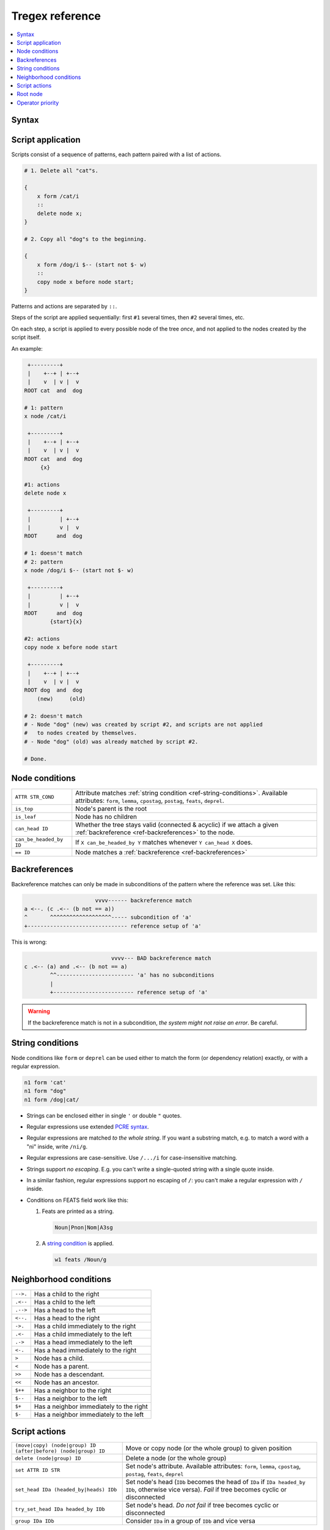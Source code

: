================
Tregex reference
================

.. contents::
    :local:
    :depth: 1

Syntax
------

.. productionlist::
    S: `script`*
    script: '{' `pattern` '::' (`action` ';')* '}'
    pattern: ID [`condition`]
           : '(' `pattern` ')'
    condition: '-->.' `pattern`
             : '.<--' `pattern`
             : '.-->' `pattern`
             : '<--.' `pattern`
             : '->.'  `pattern`
             : '.<-'  `pattern`
             : '.->'  `pattern`
             : '<-.'  `pattern`
             : '>' `pattern`
             : '>>' `pattern`
             : '<' `pattern`
             : '<<' `pattern`
             : '$++'  `pattern`
             : '$--'  `pattern`
             : '$+'   `pattern`
             : '$-'   `pattern`
             : `attr` `string_cond`
             : 'is_top'
             : 'is_leaf'
             : 'can_head' ID
             : 'can_be_headed_by' ID
             : '==' ID
             : '(' `condition` ')'
             : 'not' `condition`
             : `condition` 'and' `condition`
             : `condition` 'or' `condition`
    string_cond: "STRING"
               : 'STRING'
               : /REGEX/i
               : /REGEX/g
               : /REGEX/ig
               : /REGEX/gi
    action: ('copy' | 'move') ('node' | 'group') ID ('before' | 'after') ('node' | 'group') ID
          : 'delete' ('node' | 'group') ID
          : 'set' `attr` ID STR
          : ('set_head' | 'try_set_head') ID ('headed_by' | 'heads') ID
          : 'group' ID ID
    attr: 'form'
        : 'lemma'
        : 'cpostag'
        : 'postag'
        : 'feats'
        : 'deprel'

Script application
------------------

Scripts consist of a sequence of patterns, each pattern paired with a list of
actions.

.. code-block:: none


    # 1. Delete all "cat"s.

    {
        x form /cat/i
        ::
        delete node x;
    }

    # 2. Copy all "dog"s to the beginning.

    {
        x form /dog/i $-- (start not $- w)
        ::
        copy node x before node start;
    }

Patterns and actions are separated by ``::``.

Steps of the script are applied sequentially: first ``#1`` several times,
then ``#2`` several times, etc.

On each step, a script is applied to every possible node of the tree *once*,
and not applied to the nodes created by the script itself.

An example:

.. code-block:: none

     +---------+
     |    +--+ | +--+
     |    v  | v |  v
    ROOT cat  and  dog

    # 1: pattern
    x node /cat/i

     +---------+
     |    +--+ | +--+
     |    v  | v |  v
    ROOT cat  and  dog
         {x}

    #1: actions
    delete node x

     +---------+
     |         | +--+
     |         v |  v
    ROOT      and  dog

    # 1: doesn't match
    # 2: pattern
    x node /dog/i $-- (start not $- w)

     +---------+
     |         | +--+
     |         v |  v
    ROOT      and  dog
            {start}{x}

    #2: actions
    copy node x before node start

     +---------+
     |    +--+ | +--+
     |    v  | v |  v
    ROOT dog  and  dog
        (new)     (old)

    # 2: doesn't match
    # - Node "dog" (new) was created by script #2, and scripts are not applied
    #   to nodes created by themselves.
    # - Node "dog" (old) was already matched by script #2.

    # Done.

.. _ref-node-conditions:

Node conditions
---------------

======================= =
``ATTR STR_COND``       Attribute matches :ref:`string condition <ref-string-conditions>`. Available attributes: ``form``, ``lemma``, ``cpostag``, ``postag``, ``feats``, ``deprel``.
``is_top``              Node's parent is the root
``is_leaf``             Node has no children
``can_head ID``         Whether the tree stays valid (connected & acyclic) if we attach a given :ref:`backreference <ref-backreferences>` to the node.
``can_be_headed_by ID`` If ``X can_be_headed_by Y`` matches whenever ``Y can_head X`` does.
``== ID``               Node matches a :ref:`backreference <ref-backreferences>`
======================= =

.. _ref-backreferences:

Backreferences
--------------

Backreference matches can only be made in subconditions of the pattern where
the reference was set. Like this:

.. code-block:: none

                          vvvv------ backreference match
    a <--. (c .<-- (b not == a))
    ^       ^^^^^^^^^^^^^^^^^^^----- subcondition of 'a'
    +------------------------------- reference setup of 'a'

This is wrong:

.. code-block:: none

                               vvvv--- BAD backreference match
    c .<-- (a) and .<-- (b not == a)
            ^^------------------------ 'a' has no subconditions
            |
            +------------------------- reference setup of 'a'

.. warning::

    If the backreference match is not in a subcondition, *the system might not
    raise an error*. Be careful.

.. _ref-string-conditions:

String conditions
-----------------

Node conditions like ``form`` or ``deprel`` can be used either to match the form
(or dependency relation) exactly, or with a regular expression.

.. code-block:: none

    n1 form 'cat'
    n1 form "dog"
    n1 form /dog|cat/

- Strings can be enclosed either in single ``'`` or double ``"`` quotes.
- Regular expressions use extended
  `PCRE syntax <http://www.pcre.org/current/doc/html/pcre2syntax.html>`_.
- Regular expressions are matched *to the whole string*. If you want
  a substring match, e.g. to match a word with a "ni" inside, write ``/ni/g``.
- Regular expressions are case-sensitive. Use ``/.../i`` for case-insensitive
  matching.
- Strings support *no escaping*. E.g. you can't write a single-quoted string
  with a single quote inside.
- In a similar fashion, regular expressions support no escaping of ``/``: you
  can't make a regular expression with ``/`` inside.
- Conditions on FEATS field work like this:

  1. Feats are printed as a string.

     .. code-block:: none

       Noun|Pnon|Nom|A3sg

  2. A `string condition <nlp.dep_parser-string_conditions>`_ is applied.

     .. code-block:: none

       w1 feats /Noun/g

Neighborhood conditions
-----------------------

============================== =
``-->.``                       Has a child to the right
``.<--``                       Has a child to the left
``.-->``                       Has a head to the left
``<--.``                       Has a head to the right
``->.``                        Has a child immediately to the right
``.<-``                        Has a child immediately to the left
``.->``                        Has a head immediately to the left
``<-.``                        Has a head immediately to the right
``>``                          Node has a child.
``<``                          Node has a parent.
``>>``                         Node has a descendant.
``<<``                         Node has an ancestor.
``$++``                        Has a neighbor to the right
``$--``                        Has a neighbor to the left
``$+``                         Has a neighbor immediately to the right
``$-``                         Has a neighbor immediately to the left
============================== =

Script actions
--------------

============================================================== =
``(move|copy) (node|group) ID (after|before) (node|group) ID`` Move or copy node (or the whole group) to given position
``delete (node|group) ID``                                     Delete a node (or the whole group)
``set ATTR ID STR``                                            Set node's attribute. Available attributes: ``form``, ``lemma``, ``cpostag``, ``postag``, ``feats``, ``deprel``
``set_head IDa (headed_by|heads) IDb``                         Set node's head (``IDb`` becomes the head of ``IDa`` if ``IDa headed_by IDb``, otherwise vice versa). *Fail* if tree becomes cyclic or disconnected
``try_set_head IDa headed_by IDb``                             Set node's head. *Do not fail* if tree becomes cyclic or disconnected
``group IDa IDb``                                              Consider ``IDa`` in a group of ``IDb`` and vice versa
============================================================== =

- ``group X Y`` creates virtual arcs from ``X`` to ``Y`` and from ``Y`` to
  ``X``, considered only for determining node's group in ``move``, ``copy``, and
  ``delete`` operations.
- The *group* of node ``X`` is ``X``, union of the *groups* of children of
  ``X``, and union of the *groups* of nodes ``n`` that were grouped with ``X``
  using ``group X n`` or ``group n X`` operation.
- ``move`` and ``copy`` actions can move either the node or the whole group.
  If the whole group is moved, all nodes from the group are gathered and put
  together into desired position, one node adjacent to the other, preserving
  initial relative order.
- ``move (node|group) Y after group X`` moves ``Y`` after the last node of
  ``X`` 's *group*. ``move (node|group) Y after group X`` moves ``Y`` before
  the first node of ``X`` 's *group*.
- ``move`` and ``copy`` actions can make the tree non-projective.
- ``set_head`` fails if the new head is (possibly indirect) child of the node
  we're trying to set head on. ``try_set_head`` does nothing in this case. The
  use of former is encouraged in development, latter -- in production.

Root node
---------

There is a special node in the tree, that binds it together: the ``ROOT`` node.

.. code-block:: none

     +-----------+
     |      +--+ | +--+
     |      v  | v |  v
    (ROOT) cat  and  dog

It is introduced for the tree to always be connected in case the tree
syntactically encodes more than one sentence.

.. code-block:: none

     +---------------------+
     |+----+               |
     ||    |+----+    +---+|
     ||    v|    v    v   |v
    (ROOT) cat   .   And  dog
           \_____/   \______/<--- Sentence 2
              ^------------------ Sentence 1

**The root node is never matched by any pattern**.

Operator priority
-----------------

============= =======
1 (highest)   ``not``
2             ``and``
3 (lowest)    ``or``
============= =======

Also, ``and`` and ``or`` append conditions to the innermost node, e.g.

.. code-block:: none

    a <--. b <--. c and .<-- d

Is equivalent to

.. code-block:: none

    a <--. (b <--. c and .<-- d)
              \____/     \____/ <----- Condition 2 on "b"
                 ^-------------------- Condition 1 on "b"

**NOT** to

.. code-block:: none

    a <--. (b <--. c) and (.<-- d)
      \_____________/     \______/ <-- Condition 2 on "a"
            ^------------------------- Condition 1 on "a"
